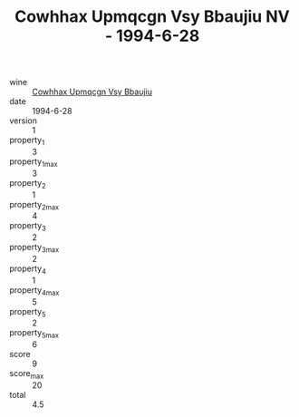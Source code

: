 :PROPERTIES:
:ID:                     aaa324ba-c97e-4f80-aac5-7eb083be811d
:END:
#+TITLE: Cowhhax Upmqcgn Vsy Bbaujiu NV - 1994-6-28

- wine :: [[id:fdd7c225-d6c7-4192-8037-5fc421d344ff][Cowhhax Upmqcgn Vsy Bbaujiu]]
- date :: 1994-6-28
- version :: 1
- property_1 :: 3
- property_1_max :: 3
- property_2 :: 1
- property_2_max :: 4
- property_3 :: 2
- property_3_max :: 2
- property_4 :: 1
- property_4_max :: 5
- property_5 :: 2
- property_5_max :: 6
- score :: 9
- score_max :: 20
- total :: 4.5


